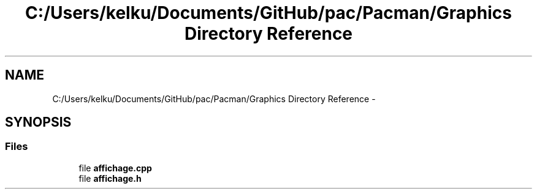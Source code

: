 .TH "C:/Users/kelku/Documents/GitHub/pac/Pacman/Graphics Directory Reference" 3 "Fri Dec 4 2015" "Version 1.0" "Pacman" \" -*- nroff -*-
.ad l
.nh
.SH NAME
C:/Users/kelku/Documents/GitHub/pac/Pacman/Graphics Directory Reference \- 
.SH SYNOPSIS
.br
.PP
.SS "Files"

.in +1c
.ti -1c
.RI "file \fBaffichage\&.cpp\fP"
.br
.ti -1c
.RI "file \fBaffichage\&.h\fP"
.br
.in -1c
